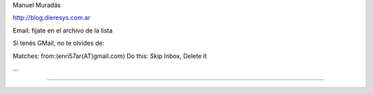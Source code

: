 .. title: Dieresys


Manuel Muradás

http://blog.dieresys.com.ar

Email: fijate en el archivo de la lista

Si tenés GMail, no te olvides de:

Matches: from:(enri57ar(AT)gmail.com) Do this: Skip Inbox, Delete it

...

-------------------------



.. ############################################################################


